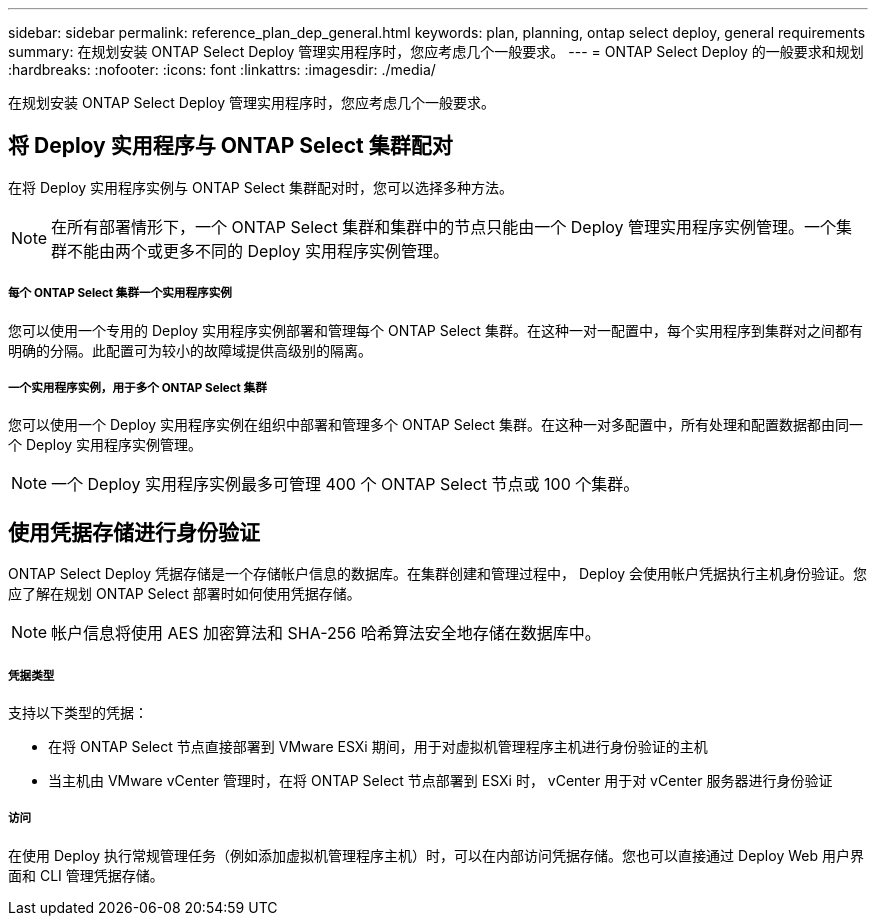 ---
sidebar: sidebar 
permalink: reference_plan_dep_general.html 
keywords: plan, planning, ontap select deploy, general requirements 
summary: 在规划安装 ONTAP Select Deploy 管理实用程序时，您应考虑几个一般要求。 
---
= ONTAP Select Deploy 的一般要求和规划
:hardbreaks:
:nofooter: 
:icons: font
:linkattrs: 
:imagesdir: ./media/


[role="lead"]
在规划安装 ONTAP Select Deploy 管理实用程序时，您应考虑几个一般要求。



== 将 Deploy 实用程序与 ONTAP Select 集群配对

在将 Deploy 实用程序实例与 ONTAP Select 集群配对时，您可以选择多种方法。


NOTE: 在所有部署情形下，一个 ONTAP Select 集群和集群中的节点只能由一个 Deploy 管理实用程序实例管理。一个集群不能由两个或更多不同的 Deploy 实用程序实例管理。



===== 每个 ONTAP Select 集群一个实用程序实例

您可以使用一个专用的 Deploy 实用程序实例部署和管理每个 ONTAP Select 集群。在这种一对一配置中，每个实用程序到集群对之间都有明确的分隔。此配置可为较小的故障域提供高级别的隔离。



===== 一个实用程序实例，用于多个 ONTAP Select 集群

您可以使用一个 Deploy 实用程序实例在组织中部署和管理多个 ONTAP Select 集群。在这种一对多配置中，所有处理和配置数据都由同一个 Deploy 实用程序实例管理。


NOTE: 一个 Deploy 实用程序实例最多可管理 400 个 ONTAP Select 节点或 100 个集群。



== 使用凭据存储进行身份验证

ONTAP Select Deploy 凭据存储是一个存储帐户信息的数据库。在集群创建和管理过程中， Deploy 会使用帐户凭据执行主机身份验证。您应了解在规划 ONTAP Select 部署时如何使用凭据存储。


NOTE: 帐户信息将使用 AES 加密算法和 SHA-256 哈希算法安全地存储在数据库中。



===== 凭据类型

支持以下类型的凭据：

* 在将 ONTAP Select 节点直接部署到 VMware ESXi 期间，用于对虚拟机管理程序主机进行身份验证的主机
* 当主机由 VMware vCenter 管理时，在将 ONTAP Select 节点部署到 ESXi 时， vCenter 用于对 vCenter 服务器进行身份验证




===== 访问

在使用 Deploy 执行常规管理任务（例如添加虚拟机管理程序主机）时，可以在内部访问凭据存储。您也可以直接通过 Deploy Web 用户界面和 CLI 管理凭据存储。
